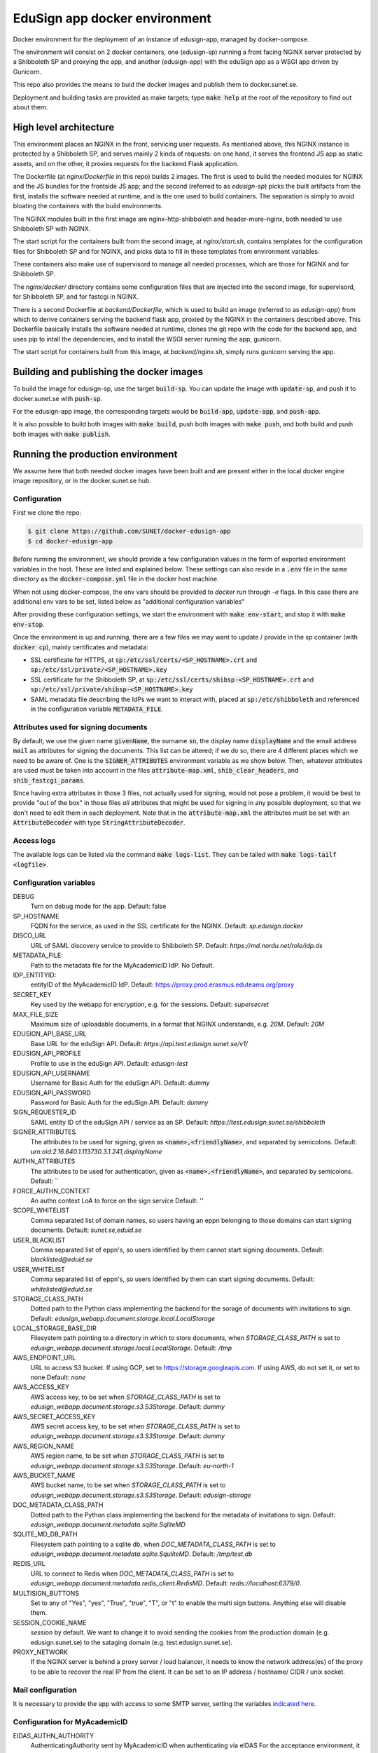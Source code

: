 
EduSign app docker environment
==============================

Docker environment for the deployment of an instance of edusign-app, managed by
docker-compose.

The environment will consist on 2 docker containers, one (edusign-sp) running a
front facing NGINX server protected by a Shibboleth SP and proxying the app,
and another (edusign-app) with the eduSign app as a WSGI app driven by
Gunicorn.

This repo also provides the means to buid the docker images and publish them to
docker.sunet.se.

Deployment and building tasks are provided as make targets; type :code:`make
help` at the root of the repository to find out about them.

High level architecture
-----------------------

This environment places an NGINX in the front, servicing user requests.
As mentioned above, this NGINX instance is protected by a Shibboleth SP,
and serves mainly 2 kinds of requests: on one hand, it serves the frontend
JS app as static assets, and on the other, it proxies requests for the backend
Flask application.

The Dockerfile (at `nginx/Dockerfile` in this repo) builds 2 images. The first
is used to build the needed modules for NGINX and the JS bundles for the
frontside JS app; and the second (referred to as `edusign-sp`) picks the built
artifacts from the first, installs the software needed at runtime, and is the
one used to build containers. The separation is simply to avoid bloating the
containers with the build environments.

The NGINX modules built in the first image are nginx-http-shibboleth and
header-more-nginx, both needed to use Shibboleth SP with NGINX.

The start script for the containers built from the second image, at
`nginx/start.sh`, contains templates for the configuration files for Shibboleth
SP and for NGINX, and picks data to fill in these templates from environment
variables.

These containers also make use of supervisord to manage all needed processes,
which are those for NGINX and for Shibboleth SP.

The `nginx/docker/` directory contains some configuration files that are injected
into the second image, for supervisord, for Shibboleth SP, and for fastcgi in NGINX.


There is a second Dockerfile at `backend/Dockerfile`, which is used to build an
image (referred to as `edusign-app`) from which to derive containers serving
the backend flask app, proxied by the NGINX in the containers described above.
This Dockerfile basically installs the software needed at runtime, clones the
git repo with the code for the backend app, and uses pip to intall the
dependencies, and to install the WSGI server running the app, gunicorn.

The start script for containers built from this image, at `backend/nginx.sh`,
simply runs gunicorn serving the app.

Building and publishing the docker images
-----------------------------------------

To build the image for edusign-sp, use the target :code:`build-sp`. You can
update the image with :code:`update-sp`, and push it to docker.sunet.se with
:code:`push-sp`.

For the edusign-app image, the corresponding targets would be
:code:`build-app`, :code:`update-app`, and :code:`push-app`.

It is also possible to build both images with :code:`make build`, push both
images with :code:`make push`, and both build and push both images with
:code:`make publish`.

Running the production environment
----------------------------------

We assume here that both needed docker images have been built and are present
either in the local docker engine image repository, or in the docker.sunet.se
hub.

Configuration
.............

First we clone the repo:

.. code-block:: bash

 $ git clone https://github.com/SUNET/docker-edusign-app
 $ cd docker-edusign-app

Before running the environment, we should provide a few configuration values in
the form of exported environment variables in the host. These are listed and
explained below. These settings can also reside in a :code:`.env` file in the
same directory as the :code:`docker-compose.yml` file in the docker host machine.

When not using docker-compose, the env vars should be provided to `docker run`
through `-e` flags. In this case there are additional env vars to be set, listed
below as "additional configuration variables"

After providing these configuration settings, we start the environment with
:code:`make env-start`, and stop it with :code:`make env-stop`.

Once the environment is up and running, there are a few files we may want to
update / provide in the *sp* container (with :code:`docker cp`), mainly
certificates and metadata:

* SSL certificate for HTTPS, at :code:`sp:/etc/ssl/certs/<SP_HOSTNAME>.crt` and
  :code:`sp:/etc/ssl/private/<SP_HOSTNAME>.key`

* SSL certificate for the Shibboleth SP, at
  :code:`sp:/etc/ssl/certs/shibsp-<SP_HOSTNAME>.crt` and
  :code:`sp:/etc/ssl/private/shibsp-<SP_HOSTNAME>.key`

* SAML metadata file describing the IdPs we want to interact with, placed at
  :code:`sp:/etc/shibboleth` and referenced in the configuration variable
  :code:`METADATA_FILE`.

Attributes used for signing documents
.....................................

By default, we use the given name :code:`givenName`, the surname :code:`sn`,
the display name :code:`displayName` and the email address :code:`mail` as
attributes for signing the documents. This list can be altered; if we do so,
there are 4 different places which we need to be aware of.  One is the
:code:`SIGNER_ATTRIBUTES` environment variable as we show
below. Then, whatever attributes are used must be taken into account in the
files :code:`attribute-map.xml`, :code:`shib_clear_headers`, and
:code:`shib_fastcgi_params`.

Since having extra attributes in those 3 files, not actually used for signing,
would not pose a problem, it would be best to provide "out of the box" in those
files *all* attributes that might be used for signing in any possible
deployment, so that we don't need to edit them in each deployment. Note that in
the :code:`attribute-map.xml` the attributes must be set with an
:code:`AttributeDecoder` with type :code:`StringAttributeDecoder`.

Access logs
...........

The available logs can be listed via the command :code:`make logs-list`. They can be
tailed with :code:`make logs-tailf <logfile>`.

Configuration variables
.......................

DEBUG
    Turn on debug mode for the app.
    Default: false

SP_HOSTNAME
    FQDN for the service, as used in the SSL certificate for the NGINX.
    Default: `sp.edusign.docker`

DISCO_URL
    URL of SAML discovery service to provide to Shibboleth SP.
    Default: `https://md.nordu.net/role/idp.ds`

METADATA_FILE:
    Path to the metadata file for the MyAcademicID IdP.
    No Default.

IDP_ENTITYID:
    entityID of the MyAcademicID IdP.
    Default: https://proxy.prod.erasmus.eduteams.org/proxy

SECRET_KEY
    Key used by the webapp for encryption, e.g. for the sessions.
    Default: `supersecret`

MAX_FILE_SIZE
    Maximum size of uploadable documents, in a format that NGINX understands, e.g. `20M`.
    Default: `20M`

EDUSIGN_API_BASE_URL
    Base URL for the eduSign API.
    Default: `https://api.test.edusign.sunet.se/v1/`

EDUSIGN_API_PROFILE
    Profile to use in the eduSign API.
    Default: `edusign-test`

EDUSIGN_API_USERNAME
    Username for Basic Auth for the eduSign API.
    Default: `dummy`

EDUSIGN_API_PASSWORD
    Password for Basic Auth for the eduSign API.
    Default: `dummy`

SIGN_REQUESTER_ID
    SAML entity ID of the eduSign API / service as an SP.
    Default: `https://test.edusign.sunet.se/shibboleth`

SIGNER_ATTRIBUTES
    The attributes to be used for signing, given as
    :code:`<name>,<friendlyName>`, and separated by semicolons.
    Default: `urn:oid:2.16.840.1.113730.3.1.241,displayName`

AUTHN_ATTRIBUTES
    The attributes to be used for authentication, given as
    :code:`<name>,<friendlyName>`, and separated by semicolons.
    Default: ``

FORCE_AUTHN_CONTEXT
    An authn context LoA to force on the sign service
    Default: `''`

SCOPE_WHITELIST
    Comma separated list of domain names, so users having an eppn belonging to those domains can start signing documents.
    Default: `sunet.se,eduid.se`

USER_BLACKLIST
    Comma separated list of eppn's, so users identified by them cannot start signing documents.
    Default: `blacklisted@eduid.se`

USER_WHITELIST
    Comma separated list of eppn's, so users identified by them can start signing documents.
    Default: `whitelisted@eduid.se`

STORAGE_CLASS_PATH
    Dotted path to the Python class implementing the backend for the sorage of documents with invitations to sign.
    Default: `edusign_webapp.document.storage.local.LocalStorage`

LOCAL_STORAGE_BASE_DIR
    Filesystem path pointing to a directory in which to store documents, when `STORAGE_CLASS_PATH` is set to `edusign_webapp.document.storage.local.LocalStorage`.
    Default: `/tmp`

AWS_ENDPOINT_URL
    URL to access S3 bucket. If using GCP, set to https://storage.googleapis.com. If using AWS, do not set it, or set to none
    Default: `none`

AWS_ACCESS_KEY
    AWS access key, to be set when `STORAGE_CLASS_PATH` is set to `edusign_webapp.document.storage.s3.S3Storage`.
    Default: `dummy`

AWS_SECRET_ACCESS_KEY
    AWS secret access key, to be set when `STORAGE_CLASS_PATH` is set to `edusign_webapp.document.storage.s3.S3Storage`.
    Default: `dummy`

AWS_REGION_NAME
    AWS region name, to be set when `STORAGE_CLASS_PATH` is set to `edusign_webapp.document.storage.s3.S3Storage`.
    Default: `eu-north-1`

AWS_BUCKET_NAME
    AWS bucket name, to be set when `STORAGE_CLASS_PATH` is set to `edusign_webapp.document.storage.s3.S3Storage`.
    Default: `edusign-storage`

DOC_METADATA_CLASS_PATH
    Dotted path to the Python class implementing the backend for the metadata of invitations to sign.
    Default: `edusign_webapp.document.metadata.sqlite.SqliteMD`

SQLITE_MD_DB_PATH
    Filesystem path pointing to a sqlite db, when `DOC_METADATA_CLASS_PATH` is set to `edusign_webapp.document.metadata.sqlite.SquliteMD`.
    Default: `/tmp/test.db`

REDIS_URL
    URL to connect to Redis when `DOC_METADATA_CLASS_PATH` is set to `edusign_webapp.document.metadata.redis_client.RedisMD`.
    Default: `redis://localhost:6379/0`.

MULTISIGN_BUTTONS
    Set to any of "Yes", "yes", "True", "true", "T", or "t" to enable the multi sign buttons. Anything else will disable them.

SESSION_COOKIE_NAME
    `session` by default. We want to change it to avoid sending the cookies from the production domain (e.g. edusign.sunet.se) to the sataging domain (e.g. test.edusign.sunet.se).

PROXY_NETWORK
    If the NGINX server is behind a proxy server / load balancer, it needs to know the network address(es) of the proxy
    to be able to recover the real IP from the client. It can be set to an IP address / hostname/ CIDR / unix socket.

Mail configuration
..................

It is necessary to provide the app with access to some SMTP server,
setting the variables `indicated here <https://flask-mail.readthedocs.io/en/latest/#configuring-flask-mail>`_.

Configuration for MyAcademicID
..............................

EIDAS_AUTHN_AUTHORITY
    AuthenticatingAuthority sent by MyAcademicID when authenticating via eIDAS
    For the acceptance environment, it would be `https://proxy.staging.my-academic-id.sunet.se/proxy`
    And for the production environemnt, `https://proxy.production.my-academic-id.sunet.se/proxy`

EIDAS_EDUSIGN_API_BASE_URL
    Base URL for the eduSign API.
    Default: `https://api.test.edusign.sunet.se/v1/`

EIDAS_EDUSIGN_API_PROFILE
    Profile to use in the eduSign API.
    Default: `edusign-test-harica`

EIDAS_EDUSIGN_API_USERNAME
    Username for Basic Auth for the eduSign API.
    Default: `dummy`

EIDAS_EDUSIGN_API_PASSWORD
    Password for Basic Auth for the eduSign API.
    Default: `dummy`

EIDAS_SIGN_REQUESTER_ID
    SAML entity ID of the eduSign API / service as an SP.
    Default: `https://test.edusign.geant.org/shibboleth`

EIDAS_SIGNER_ATTRIBUTES
    The attributes to be used for signing, given as
    :code:`<name>,<friendlyName>`, and separated by semicolons.
    Default: `urn:oid:2.16.840.1.113730.3.1.241,displayName`

EIDAS_AUTHN_ATTRIBUTES
    The attributes to be used for authentication, given as
    :code:`<name>,<friendlyName>`, and separated by semicolons.
    Default: `http://eidas.europa.eu/attributes/naturalperson/PersonIdentifier,PersonIdentifier`

EIDAS_AUTHN_ATTRIBUTES_MAPPING
    Mapping of attributes received from MyAcademicID to attributes sent to the sign service.
    :code:`<name>,<name>`, and separated by semicolons.
    Default: `http://eidas.europa.eu/attributes/naturalperson/PersonIdentifier,urn:oid:1.2.752.201.3.7`

Metadata configuration
......................

MD_ENTITY_ID
    EntityID of the service
    default `https://edusign.sunet.se/shibboleth`

MD_ENTITY_CATEGORIES
    Entity categories the SP adheres to. Comma separated values.
    default `http://www.geant.net/uri/dataprotection-code-of-conduct/v1,https://refeds.org/category/code-of-conduct/v2,http://refeds.org/category/research-and-scholarship`

MD_DISPLAY_NAMES
    mdui:UIInfo display names. Semicolon separated list of Comma separated pairs.
    default `sv,SUNET eduSIGN - tjänst för e-signaturer;en,SUNET eduSIGN Service`

MD_DESCRIPTIONS
    mdui:UIInfo descriptions. Semicolon separated list of Comma separated pairs.
    default `sv,SUNET eduSIGN gör det enkelt att arbeta med e-signaturer;en,SUNET eduSIGN Service makes it easy to electronically sign documents`

MD_INFORMATION_URLS
    mdui:UIInfo information urls. Semicolon separated list of Comma separated pairs.
    default `sv,https://www.sunet.se/services/sakerhet/edusign/;en,https://www.sunet.se/services/sakerhet/edusign/`

MD_PRIVACY_STATEMENT_URLS
    mdui:UIInfo statement urls. Semicolon separated list of Comma separated pairs.
    default `sv,https://wiki.sunet.se/display/info/eduSign+Privacy+Policy?showLanguage=sv_SE;en,https://wiki.sunet.se/display/info/eduSign+Privacy+Policy?showLanguage=en_GB`

MD_SHIBBOLETH_LOCATION
    Prefix for the shibboleth endpoints
    default `https://edusign.sunet.se/Shibboleth.sso`

MD_SIGNING_CERTIFICATE
    public key for signing certificate
    default: the key for the service at edusign.sunet.se

MD_ENCRYPTION_CERTIFICATE
    public key for encryption certificate
    default: the key for the service at edusign.sunet.se

MD_SERVICE_NAMES
    Attribute consuming service - service names. Semicolon separated list of Comma separated pairs.
    default `sv,SUNET eduSIGN - tjänst för e-signaturer;en,SUNET eduSIGN Service`

MD_ATTRIBUTES
    Attribute consuming service - Required attributes. Semicolon separated list of Comma separated pairs.
    default `eduPersonPrincipalName,urn:oid:1.3.6.1.4.1.5923.1.1.1.6;sn,urn:oid:2.5.4.4;givenName,urn:oid:2.5.4.42;displayName,urn:oid:2.16.840.1.113730.3.1.241;eduPersonAssurance,urn:oid:1.3.6.1.4.1.5923.1.1.1.11;mail,urn:oid:0.9.2342.19200300.100.1.3;mailLocalAddress,urn:oid:2.16.840.1.113730.3.1.13;PersonIdentifier,http://eidas.europa.eu/attributes/naturalperson/PersonIdentifier`

MD_ORGANIZATION_NAMES
    Organization - organization names. Semicolon separated list of Comma separated pairs.
    default `sv,Vetenskapsrådet;en,The Swedish Research Council`

MD_ORGANIZATION_DISPLAY_NAMES
    Organization - display names. Semicolon separated list of Comma separated pairs.
    default `sv,Sunet;en,Sunet`

MD_ORGANIZATION_URLS
    Organization - urls. Semicolon separated list of Comma separated pairs.
    default `sv,https://www.sunet.se;en,https://www.sunet.se`

MD_TECHNICAL_CONTACT_NAME
    Contact name, technical
    default `SUNET`

MD_TECHNICAL_CONTACT_EMAIL
    Contact email, technical
    default `mailto:noc@sunet.se`

MD_ADMINISTRATIVE_CONTACT_NAME
    Contact name, administrative
    default `SUNET`

MD_ADMINISTRATIVE_CONTACT_EMAIL
    Contact email, administrative
    default `mailto:noc@sunet.se`

MD_SUPPORT_CONTACT_NAME
    Contact name, support
    default `SUNET`

MD_SUPPORT_CONTACT_EMAIL
    Contact email, support
    default `mailto:noc@sunet.se`

MD_SECURITY_CONTACT_NAME
    Contact name, security
    default `SUNET`

MD_SECURITY_CONTACT_EMAIL
    Contact email, security
    default `mailto:cert@cert.sunet.se`

Additional configuration variables
..................................

These need to be set when not using docker-compose to run the environment, but
rather bare `docker run` commands.

For the NGINX container, we need to set variables informing it where to find
the WSGI app, to relay dynamic requests to it:

BACKEND_HOST
    The hostname of the container running the backend WSGI app.
    Default: www

BACKEND_PORT
    The TCP port the WSGI app is listening at.
    Default: 8080

BACKEND_SCHEME
    The protocol to access the WSGI app.
    Default: http

Home Page (Anonymous)
.....................

The anonymous home page at the root of the site takes its content from markdown documents.
There are English and Swedish default md docs under version control, in the
`edusign-app repo <https://github.com/SUNET/edusign-app/tree/master/backend/src/edusign_webapp/md>`_.
These can be overriden by documents `/etc/edusign/home-en.md` and `/etc/edusign/home-sv.md`,
in the `edusign-app` container.
edusign-app:/backend/src/edusign_webapp/md/

